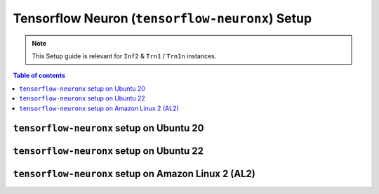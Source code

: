 .. _setup-tensorflow-neuronx:

Tensorflow Neuron (``tensorflow-neuronx``) Setup
================================================

.. note::
   This Setup guide is relevant for ``Inf2`` & ``Trn1`` / ``Trn1n`` instances.

.. contents:: Table of contents
   :local:
   :depth: 2


``tensorflow-neuronx`` setup on Ubuntu 20
------------------------------------------

.. card:: Ubuntu 20 (Ubuntu20 AMI)
        :link: setup-tensorflow-neuronx-u20
        :link-type: ref
        :class-body: sphinx-design-class-title-small

.. card:: Ubuntu 20 (DLAMI Base AMI)
        :link: setup-tensorflow-neuronx-u20-base-dlami
        :link-type: ref
        :class-body: sphinx-design-class-title-small

.. card:: Ubuntu 20 (DLAMI Tensorflow AMI)
        :link: setup-tensorflow-neuronx-u20-dlami-tensorflow
        :link-type: ref
        :class-body: sphinx-design-class-title-small


``tensorflow-neuronx`` setup on Ubuntu 22
------------------------------------------

.. card:: Ubuntu 22 (Ubuntu22 AMI)
        :link: setup-tensorflow-neuronx-u22
        :link-type: ref
        :class-body: sphinx-design-class-title-small



``tensorflow-neuronx`` setup on Amazon Linux 2 (AL2)
-----------------------------------------------------


.. card:: Amazon Linux 2 (Amazon Linux 2 AMI)
        :link: setup-tensorflow-neuronx-al2
        :link-type: ref
        :class-body: sphinx-design-class-title-small

.. card:: Amazon Linux 2  (DLAMI Base AMI)
        :link: setup-tensorflow-neuronx-al2-base-dlami
        :link-type: ref
        :class-body: sphinx-design-class-title-small

.. card:: Amazon Linux 2  (DLAMI Tensorflow AMI)
        :link: setup-tensorflow-neuronx-al2-dlami-tensorflow
        :link-type: ref
        :class-body: sphinx-design-class-title-small
